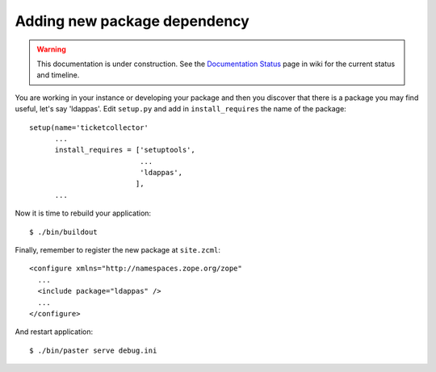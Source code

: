 Adding new package dependency
=============================

.. warning::

   This documentation is under construction.  See the `Documentation
   Status <http://wiki.zope.org/bluebream/DocumentationStatus>`_ page
   in wiki for the current status and timeline.

.. based on: http://wiki.zope.org/zope3/HowDoIAddAnEggDependency

You are working in your instance or developing your package and then
you discover that there is a package you may find useful, let's say
'ldappas'.  Edit ``setup.py`` and add in ``install_requires`` the
name of the package::

    setup(name='ticketcollector'
          ...
          install_requires = ['setuptools',
                              ...
                              'ldappas',
                             ],
          ...

Now it is time to rebuild your application::

    $ ./bin/buildout

Finally, remember to register the new package at ``site.zcml``::

    <configure xmlns="http://namespaces.zope.org/zope"
      ...
      <include package="ldappas" />
      ...
    </configure>

And restart application::

  $ ./bin/paster serve debug.ini

.. raw:: html

  <div id="disqus_thread"></div><script type="text/javascript"
  src="http://disqus.com/forums/bluebream/embed.js"></script><noscript><a
  href="http://disqus.com/forums/bluebream/?url=ref">View the
  discussion thread.</a></noscript><a href="http://disqus.com"
  class="dsq-brlink">blog comments powered by <span
  class="logo-disqus">Disqus</span></a>
